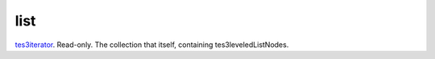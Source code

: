 list
====================================================================================================

`tes3iterator`_. Read-only. The collection that itself, containing tes3leveledListNodes.

.. _`tes3iterator`: ../../../lua/type/tes3iterator.html
